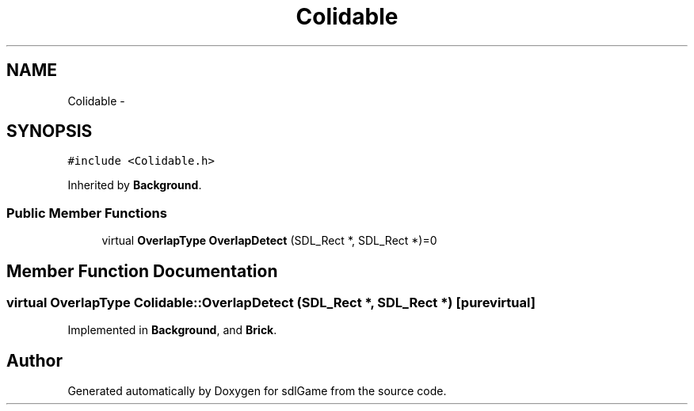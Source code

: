 .TH "Colidable" 3 "Wed Jan 18 2017" "sdlGame" \" -*- nroff -*-
.ad l
.nh
.SH NAME
Colidable \- 
.SH SYNOPSIS
.br
.PP
.PP
\fC#include <Colidable\&.h>\fP
.PP
Inherited by \fBBackground\fP\&.
.SS "Public Member Functions"

.in +1c
.ti -1c
.RI "virtual \fBOverlapType\fP \fBOverlapDetect\fP (SDL_Rect *, SDL_Rect *)=0"
.br
.in -1c
.SH "Member Function Documentation"
.PP 
.SS "virtual \fBOverlapType\fP Colidable::OverlapDetect (SDL_Rect *, SDL_Rect *)\fC [pure virtual]\fP"

.PP
Implemented in \fBBackground\fP, and \fBBrick\fP\&.

.SH "Author"
.PP 
Generated automatically by Doxygen for sdlGame from the source code\&.
